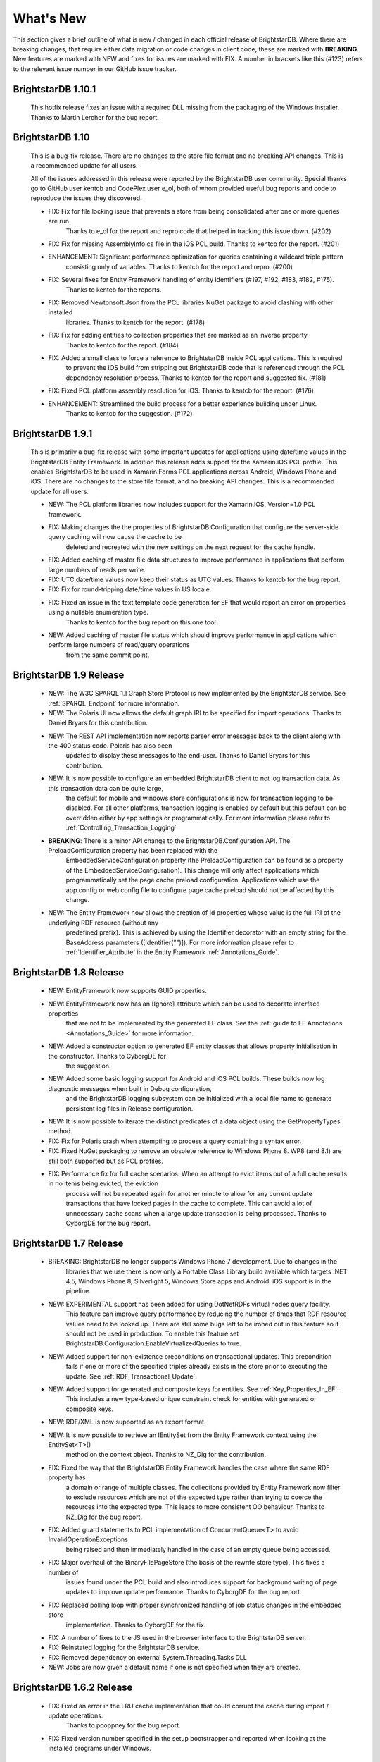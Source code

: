 ﻿
.. _Whats_New:

############
 What's New
############

.. _System.ComponentModel.INotifyPropertyChanged: http://msdn.microsoft.com/en-us/library/system.componentmodel.inotifypropertychanged%28v=vs.100%29.aspx
.. _System.Collections.Specialized.INotifyCollectionChanged: http://msdn.microsoft.com/en-us/library/system.collections.specialized.inotifycollectionchanged%28v=vs.100%29.aspx


This section gives a brief outline of what is new / changed in each official release of BrightstarDB. Where there are breaking changes, that require 
either data migration or code changes in client code, these are marked with **BREAKING**. New features are marked with NEW and fixes for issues are 
marked with FIX. A number in brackets like this (#123) refers to the relevant issue number in our GitHub issue tracker.

****************************
 BrightstarDB 1.10.1
****************************

    This hotfix release fixes an issue with a required DLL missing from the packaging of the Windows installer.
    Thanks to Martin Lercher for the bug report.
    
****************************
 BrightstarDB 1.10
****************************

    This is a bug-fix release. There are no changes to the store file format and no breaking API changes.
    This is a recommended update for all users.
    
    All of the issues addressed in this release were reported by the BrightstarDB user community.
    Special thanks go to GitHub user kentcb and CodePlex user e_ol, both of whom provided 
    useful bug reports and code to reproduce the issues they discovered.
    
    
    - FIX: Fix for file locking issue that prevents a store from being consolidated after one or more queries are run.
           Thanks to e_ol for the report and repro code that helped in tracking this issue down. (#202)
    
    - FIX: Fix for missing AssemblyInfo.cs file in the iOS PCL build. Thanks to kentcb for the report. (#201)
    
    - ENHANCEMENT: Significant performance optimization for queries containing a wildcard triple pattern 
           consisting only of variables. Thanks to kentcb for the report and repro. (#200)
    
    - FIX: Several fixes for Entity Framework handling of entity identifiers (#197, #192, #183, #182, #175).
           Thanks to kentcb for the reports.
           
    - FIX: Removed Newtonsoft.Json from the PCL libraries NuGet package to avoid clashing with other installed
           libraries. Thanks to kentcb for the report. (#178)
           
    - FIX: Fix for adding entities to collection properties that are marked as an inverse property. 
           Thanks to kentcb for the report. (#184)
           
    - FIX: Added a small class to force a reference to BrightstarDB inside PCL applications. This is required
           to prevent the iOS build from stripping out BrightstarDB code that is referenced through the PCL
           dependency resolution process. Thanks to kentcb for the report and suggested fix. (#181)
           
    - FIX: Fixed PCL platform assembly resolution for iOS. Thanks to kentcb for the report. (#176)
    
    - ENHANCEMENT: Streamlined the build process for a better experience building under Linux. 
           Thanks to kentcb for the suggestion. (#172)
    
****************************
 BrightstarDB 1.9.1
****************************

    This is primarily a bug-fix release with some important updates for applications using date/time values in the BrightstarDB Entity Framework.
    In addition this release adds support for the Xamarin.iOS PCL profile. This enables BrightstarDB to be used in Xamarin.Forms PCL applications 
    across Android, Windows Phone and iOS. There are no changes to the store file format, and no breaking API changes. This is a recommended update 
    for all users.

    - NEW: The PCL platform libraries now includes support for the Xamarin.iOS, Version=1.0 PCL framework. 

    - FIX: Making changes the the properties of BrightstarDB.Configuration that configure the server-side query caching will now cause the cache to be
           deleted and recreated with the new settings on the next request for the cache handle.
    
    - FIX: Added caching of master file data structures to improve performance in applications that perform large numbers of reads per write.
    
    - FIX: UTC date/time values now keep their status as UTC values. Thanks to kentcb for the bug report.
    
    - FIX: Fix for round-tripping date/time values in US locale.
    
    - FIX: Fixed an issue in the text template code generation for EF that would report an error on properties using a nullable enumeration type.
           Thanks to kentcb for the bug report on this one too!
    
    - NEW: Added caching of master file status which should improve performance in applications which perform large numbers of read/query operations
           from the same commit point.
          
           
****************************
 BrightstarDB 1.9 Release
****************************

    - NEW: The W3C SPARQL 1.1 Graph Store Protocol is now implemented by the BrightstarDB service. See :ref:`SPARQL_Endpoint` for more information.
    
    - NEW: The Polaris UI now allows the default graph IRI to be specified for import operations. Thanks to Daniel Bryars for this contribution.
    
    - NEW: The REST API implementation now reports parser error messages back to the client along with the 400 status code. Polaris has also been
           updated to display these messages to the end-user. Thanks to Daniel Bryars for this contribution.
           
    - NEW: It is now possible to configure an embedded BrightstarDB client to not log transaction data. As this transaction data can be quite large,
           the default for mobile and windows store configurations is now for transaction logging to be disabled. For all other platforms, transaction
           logging is enabled by default but this default can be overridden either by app settings or programmatically. For more information please
           refer to :ref:`Controlling_Transaction_Logging`
           
    - **BREAKING**: There is a minor API change to the BrightstarDB.Configuration API. The PreloadConfiguration property has been replaced with the
            EmbeddedServiceConfiguration property (the PreloadConfiguration can be found as a property of the EmbeddedServiceConfiguration). This 
            change will only affect applications which programmatically set the page cache preload configuration. Applications which use the app.config
            or web.config file to configure page cache preload should not be affected by this change.
           
    - NEW: The Entity Framework now allows the creation of Id properties whose value is the full IRI of the underlying RDF resource (without any
           predefined prefix). This is achieved by using the Identifier decorator with an empty string for the BaseAddress parameters ([Identifier("")]).
           For more information please refer to :ref:`Identifier_Attribute` in the Entity Framework :ref:`Annotations_Guide`.
    
****************************
 BrightstarDB 1.8 Release
****************************

    - NEW: EntityFramework now supports GUID properties.
    
    - NEW: EntityFramework now has an [Ignore] attribute which can be used to decorate interface properties
           that are not to be implemented by the generated EF class. See the :ref:`guide to EF Annotations <Annotations_Guide>` for
           more information.
           
    - NEW: Added a constructor option to generated EF entity classes that allows property initialisation in the constructor. Thanks to CyborgDE for
           the suggestion.
        
    - NEW: Added some basic logging support for Android and iOS PCL builds. These builds now log diagnostic messages when built in Debug configuration,
           and the BrightstarDB logging subsystem can be initialized with a local file name to generate persistent log files in Release configuration.
           
    - NEW: It is now possible to iterate the distinct predicates of a data object using the GetPropertyTypes method.
    
    - FIX: Fix for Polaris crash when attempting to process a query containing a syntax error.
    
    - FIX: Fixed NuGet packaging to remove an obsolete reference to Windows Phone 8. WP8 (and 8.1) are still both supported but as PCL profiles.
    
    - FIX: Performance fix for full cache scenarios. When an attempt to evict items out of a full cache results in no items being evicted, the eviction
           process will not be repeated again for another minute to allow for any current update transactions that have locked pages in the cache to complete.
           This can avoid a lot of unnecessary cache scans when a large update transaction is being processed. Thanks to CyborgDE for the bug report.
           

****************************
 BrightstarDB 1.7 Release
****************************

    - BREAKING: BrightstarDB no longer supports Windows Phone 7 development. Due to changes in the
                libraries that we use there is now only a Portable Class Library build available 
                which targets .NET 4.5, Windows Phone 8, Silverlight 5, Windows Store apps and
                Android. iOS support is in the pipeline.
                
    - NEW: EXPERIMENTAL support has been added for using DotNetRDFs virtual nodes query facility.
           This feature can improve query performance by reducing the number of times that RDF
           resource values need to be looked up. There are still some bugs left to be ironed out
           in this feature so it should not be used in production. To enable this feature set
           BrightstarDB.Configuration.EnableVirtualizedQueries to true.
           
    - NEW: Added support for non-existence preconditions on transactional updates. This precondition
           fails if one or more of the specified triples already exists in the store prior to executing
           the update. See :ref:`RDF_Transactional_Update`.
    
    - NEW: Added support for generated and composite keys for entities. See :ref:`Key_Properties_In_EF`.
           This includes a new type-based unique constraint check for entities with generated or composite keys.

    - NEW: RDF/XML is now supported as an export format.
    
    - NEW: It is now possible to retrieve an IEntitySet from the Entity Framework context using the EntitySet<T>()
           method on the context object. Thanks to NZ_Dig for the contribution.
           
    - FIX: Fixed the way that the BrightstarDB Entity Framework handles the case where the same RDF property has
           a domain or range of multiple classes. The collections provided by Entity Framework now filter to 
           exclude resources which are not of the expected type rather than trying to coerce the resources into
           the expected type. This leads to more consistent OO behaviour. Thanks to NZ_Dig for the bug report.
           
    - FIX: Added guard statements to PCL implementation of ConcurrentQueue<T> to avoid InvalidOperationExceptions
           being raised and then immediately handled in the case of an empty queue being accessed.
           
    - FIX: Major overhaul of the BinaryFilePageStore (the basis of the rewrite store type). This fixes a number of
           issues found under the PCL build and also introduces support for background writing of page updates
           to improve update performance. Thanks to CyborgDE for the bug report.
           
    - FIX: Replaced polling loop with proper synchronized handling of job status changes in the embedded store
           implementation. Thanks to CyborgDE for the fix.
    
    - FIX: A number of fixes to the JS used in the browser interface to the BrightstarDB server.
    
    - FIX: Reinstated logging for the BrightstarDB service.
    
    - FIX: Removed dependency on external System.Threading.Tasks DLL
    
    - NEW: Jobs are now given a default name if one is not specified when they are created.
    
    
***************************
 BrightstarDB 1.6.2 Release
***************************

  - FIX: Fixed an error in the LRU cache implementation that could corrupt the cache during import / update operations.
         Thanks to pcoppney for the bug report.
         
  - FIX: Fixed version number specified in the setup bootstrapper and reported when looking at the installed programs under Windows.

***************************
 BrightstarDB 1.6.1 Release
***************************

  - FIX: Restored default logging configuration for BrightstarDB service
  
  - FIX: Fix for wildcard delete patterns in a transaction processed against a SPARQL endpoint.
         Thanks to feugen24 for the bug report and suggested fix.
  
  - FIX: SPARQL endpoint connection strings now default the store name to "sparql". Thanks to 
         feugen24 for raising the bug report.
         
  - FIX: Fixed sample projects included in the MSI installer. Thanks to aleblanc70 for the bug report.
  
  - NEW: Added platform-specific default configuration settings and removed dependency on 
         third-party System.Threading.Tasks.dll from Windows Phone build.
         
*************************
 BrightstarDB 1.6 Release
*************************

  - NEW: Added experimental support for Android.
  
  - NEW: Jobs created through the API can now be assigned a user-defined title string, this will be displayed / returned 
         when the jobs are listed.

  - NEW: Entity Framework internals allow better constructor injection of configuration parameters.

  - NEW: Entity Framework will now "eagerly" load the triples for entities returned by a LINQ query in a wider number of 
         circumstances, including paged and sorted LINQ queries.

  - NEW: Added a utility class to the API for retrieving the namespace prefix declarations used by entity classes and 
         formatting them for custom SPARQL queries or Turtle files.

  - NEW: Export job now has an additional optional parameter to specify the export format. Currently only NTriples and NQuads 
         are supported but this will be extended to support other export syntaxes in future releases.

  - NEW: Added support to the BrightstarDB server for using ASP.NET membership and role providers to secure access to the server 
         and its stores. For more information please refer to the section :ref:`Configuration_Authentication`.
         
  - **BREAKING**: The connection string syntax for connections to generic SPARQL endpoints and to other RDF stores via dotNetRDF
         has been changed. Please refer to the section :ref:`Connection_Strings` for more information.
  
  - FIX: Fix for bug in reading back through multiple entries in the store statistics log.

  - FIX: Fixed the New Job form in the browser interface for the BrightstarDB server so that it properly resets on page load.

  - FIX: Fixed the New Job form to allow Import and Export jobs to be created without requiring a Graph URI.

  - FIX: Fix for concurrency bug in Background Page Writer - with thanks to Michael Schulte for the bug report and suggested fix.

  
****************************
 BrightstarDB 1.5.3 Release
****************************
  - FIX: Fixes a packaging issue with the Polaris tool in the 1.5.2 release.
  
****************************
 BrightstarDB 1.5.2 Release
****************************

  - FIX: Fixed a regression bug in the SPARQL query template for the browser interface to the BrightstarDB server.
  
  - FIX: Added missing sizing parameters to the SPARQL results text box in the browser interface.
  
  - FIX: Fixed browser interface for SPARQL queries to not report an error when the form is initially loaded.

****************************
 BrightstarDB 1.5.1 Release
****************************
  - FIX: Fixed the default connection string used in the NerdDinner sample.
  
  - NEW: Installer now supports installing the VS extensions into VS2013 Professional edition and above.
  
  - NEW: Overhaul of the SPARQL query APIs to allow the specification of both SPARQL results format and RDF graph format. This
    allows RDF formats other than RDF/XML to be returned by CONSTRUCT and DESCRIBE queries. For more information please refer to
    :ref:`RDF_Client_API_SPARQL`
    
  - NEW: Added an override for GetJobInfo to list the jobs recently queued or executed for a store. Refer to :ref:`Admin_API_Jobs` for
    more information.
  
****************************
 BrightstarDB 1.5 Release
****************************

  - **BREAKING** : The WCF server has been replaced with an HTTP server with a full RESTful API. Connection strings of type ``http``, ``tcp`` and ``namedpipe`` are 
    no longer supported and should be replaced with a connection string of type ``rest`` to connect to the HTTP server. The new HTTP server can be run under IIS
    or as a Windows Service and the distribution includes both of these configuration options. For more information please refer to :ref:`Running_BrightstarDB`.
    The configuration for the server has also been changed to enable more complex configuration options. The new configuration structure is detailed in 
    :ref:`Running_BrightstarDB`. 
    Please note when upgrading from a previous release of BrightstarDB you may have to manually edit the server configuration file
    as an existing configuration file cannot be overwritten if it was locally modified.
    
  - **BREAKING**: The SDShare server has been removed from the BrightstarDB package. This component is now managed in a separate Github repository (https://github.com/BrightstarDB/SDShare)
  
  - **BREAKING**: RDF literal values without an explicit datatype are now exposed through the Data Objects and Entity Framework APIs as instances of the type ``BrightstarDB.Rdf.PlainLiteral``
    rather than as ``System.String``. This change has been made to better enable the APIs to deal with RDF literals with language tags. This update allows both dynamic objects and
    Entity Framework interfaces to have properties typed as ``BrightstarDB.Rdf.PlainLiteral`` (or an ``ICollection<BrightstarDB.Rdf.PlainLiteral>``). The LINQ to SPARQL implementation
    has also been updated to support this type. However, this change may be **BREAKING** for some uses of the API. In particular when using either the dynamic objects API or
    the SPARQL results set ``XElement`` extension methods, the object returned for an RDF plain literal result will now be a ``BrightstarDB.Rdf.PlainLiteral`` instance rather
    than a string. The fix for this breaking change is to call ``.ToString()`` on the ``PlainLiteral`` instance. e.g::
        
            // This comparison will always return false as the object returned by 
            // GetColumnValue is a BrightstarDB.Rdf.PlainLiteral
            bool isFoo = resultRow.GetColumnValue("o").Equals("foo");
            
            // To fix this breaking change insert .ToString() like this:
            bool isActuallyFoo = resultRow.GetColumn("o").ToString().Equals("foo");
            
            // Or for a more explicit comparison
            bool isLiteralFoo = resultRow.GetColumn("o").Equals(new PlainLiteral("foo"));
        
  - NEW: Job information now includes date/time when the job was queued, started processing and completed processing.
  
  - NEW: BrightstarDB installer now includes both 32-bit and 64-bit versions and will install into ``C:\Program Files\`` on 64-bit platforms.
  
  - NEW: Added shell scripts for building BrightstarDB under mono.
  
  - NEW: BrightstarDB Entity Framework and Data Objects APIs can now connect to stores other than BrightstarDB. 
    This includes the ability to use the Entity Framework and DataObjects APIs with generic SPARQL 1.1 Query and 
    Update endpoints, as well as the ability to use these APIs with other stores supported by DotNetRDF. 
    For more information please refer to :ref:`Other_Stores`
  
  - FIX: Fixed incorrect handling of \\ escape sequences in the N-Triples and N-Quads parsers.
  
  - FIX: BrightstarDB now uses NuGet to provide the DotNetRDF library rather than using a local copy of the assemblies.

****************************
 BrightstarDB 1.4 Release
****************************

  - NEW: Stores can now extract and persist basic triple count statistics. See :ref:`Admin_Stats` for more information.
  
  - NEW: Stores can now be cloned into a new snapshot store. For stores using the append-only storage mechanism, a snapshot can be created from any previous commit point. See :ref:`Admin_Snapshots` for more information
  
  - NEW: Added support for System.Uri typed properties in Entity Framework. Thanks to github user jhashemi for the suggestion.
  
  - NEW: Portable class library build. Refer to :ref:`Developing_Portable_Apps` for more information.
  
  - NEW: Dynamic objects and Entity Framework APIs now support named graphs.
  
  - FIX: Reduced memory usage for BTree's by half.
  
  - FIX: Fixed a memory leak in the page cache code that prevented expired pages from being released to the garbage collector.
  
  - FIX: Fixed the resource ID and resource caches to support a (configurable) limit on the number of entries cached.
  
  - FIX: Fixed error in deleting an entity from the same entity framework context in which it was originally created. Thanks to github user cmerat for the report.
  
  - FIX: Fixed EntityFramework code to clean up InverseProperty collections correctly. Thanks to BrightstarDB user Alan for the bug report.
  
  - FIX: Fixed EntityFramework text template code for matching class names in generic collection properties. Thanks to github user Xsan-21 for the bug report.
  
  - FIX: Fix for Polaris hanging when trying to process a GZipped NTriples file.
  
*************************
 BrightstarDB 1.3 Release
*************************

  - NEW: First official open source release. All documentation and examples updated to remove references to commercial licensing and license protection code. Build updated to remove dependencies on third-party commercial tools

  - NEW: The ExecuteTransaction method now supports specifying a target graph.
  
  - NEW: The ExecuteQuery Method now supports specifying the default graph of the SPARQL dataset.
  
  - FIX: Disabled profiling code that was eating up significant amounts of memory during long running imports. Profiling can now be enabled globally by calling Logging.EnableProfiling(true);
  
*************************
 BrightstarDB 1.2 Release
*************************

  - NEW: Collection properties on entities now support compiling LINQ queries to SPARQL. This can be achieved by using the AsQueryable() method on the collection. e.g. myEntity.RelatedItems.AsQueryable()....// LINQ query follows

  - NEW: Interface and property annotations are now copied from the entity interface to the entity class by the code generator. This applies only to annotations that are not in the BrightstarDB namespace. For interface annotations, only those annotations that are also applicable to classes can be copied through to the generated class. For more information please refer to the section :ref:`Annotations <Annotations_Guide>` in the :ref:`Entity Framework <Entity_Framework>` API documentation.

  - NEW: BrightstarDB now supports XML, JSON, CSV and TSV (tab-separated values) as SPARQL reults formats. You can specify the format you want using the optional SparqlResultsFormat parameter on the ExecuteQuery methods. The SPARQL service samples has been updated to select the appropriate results format depending on the requested content type.

  - NEW: BrightstarDB generated entity classes now implement the `System.ComponentModel.INotifyPropertyChanged`_ interface and fire a notification event any time a property with a single value is modified. All collections exposed by the generated classes now implement the `System.Collections.Specialized.INotifyCollectionChanged`_ interface and fire a notification when an item is added to or removed from the collection or when the collection is reset. For more information please refer to the section :ref:`INotifyPropertyChanged and INotifyCollectionChanged Support <Local_Change_Tracking>`.

  
*************************
 BrightstarDB 1.1 Release
*************************

  - FIX: Entity Framework code generation now supports multiple levels of inheritance on interfaces.

  - NEW: Polaris now supports editing the server connection details

  - NEW: Installer now adds the BrightstarDB item templates for EntityContext and Entity to VS2012 Professional and above. VS2010 and VS2010 Express are also still supported. Please note that VS2012 Express editions are not supported at this time.

  
*************************
 BrightstarDB 1.0 Release
*************************

  - NEW: Added support for executing SPARQL Update commands to :ref:`Polaris <Using_Polaris>`

  - FIX: A few minor bug fixes

  
***********************************
 BrightstarDB 1.0 Release Candidate
***********************************

This release introduces a BREAKING file format change. If you are upgrading from a previous version of BrightstarDB and you wish to retain the data in a store, you should export all data from that store before performing the upgrade and then after the upgrade delete and recreate the store and import the exported data.

  - BREAKING: Store file format is significantly different from previous versions - please read the warning information above carefully BEFORE upgrading.

  - NEW: Store now supports a file format that reduces index file growth rate


*************************************
 BrightstarDB 1.0 Public Beta Refresh
*************************************

This release introduces some BREAKING API changes (but data store format is unaffected, so only your code needs to be modified). If you are upgrading from a previous release, please read the following carefully - in particular note the BREAKING changes that are introduced in this release.

  - BREAKING: All API namespaces have now changed from NetworkedPlanet.Brightstar.* to BrightstarDB.*. Custom code will require modification and recompilation

  - BREAKING: The only DLL now required for the .NET 4.0 SDK is BrightstarDB.dll.

  - BREAKING: Entity sets exposed by the generated Entity Framework context class are now typed by the implementation class rather than the entity interface class. Code written on top of the Entity Framework will need to be refactored to use the interface rather than the concrete class or to cast the return values to the concrete class where necessary. Note, this reverses the change made in the Public Beta release. 

  - BREAKING: The default installation directory and by extension the default data store directory has changed from C:\Program Files (x86)\NetworkedPlanet\Brightstar to C:\Program Files (x86)\BrightstarDB. If using the default data directory path, after upgrading you should manually copy the contents of C:\Program Files(x86)\NetworkedPlanet\Brightstar\Data to C:\Program Files (x86)\BrightstarDB\Data.

  - NEW: Added support for binding BrightstarDB data objects to .NET dynamic objects. For more information please refer to the section :ref:`Dynamic API <Dynamic_API>`.

  - NEW: Added an optional SPARQL endpoint implementation that runs in IIS allowing BrightstarDB to be exposed as a SPARQL 1.1 endpoint. For more information please refer to the :ref:`SPARQL Endpoint <SPARQL_Endpoint>` section of the documentation.

  - NEW: The BrightstarService service executable now supports specifying the base directory, HTTP and TCP ports and named pipe that the service listens on as command-line parameters

  - NEW: The BrightstarDB API has been extended to add support for importing / exporting named graphs and for executing a transaction against a named graph.

  - NEW: Added support for SPARQL 1.1

  - NEW: Added support for SPARQL UPDATE

  - NEW: SPARQL support now includes support for querying named graphs.

  - NEW: EntityFramework now supports the use of enum property types (including Flags and Nullable enum types)

  - NEW: EntityFramework now surfaces an event that is invoked immediately before changes are saved to the store. For more information please see the section :ref:`SavingChanges Event <SavingChanges_Event>`.

  - FIX: The XML Schema "date" datatype (``http://www.w3.org/2001/XMLSchema#date``) is now recognized and mapped to a System.DateTime value by EntityFramework.

  - NEW: Added support for the LINQ .All() filter operator.

  - FIX: The WCF service mode for the BrightstarDB service now supports concurrent requests.

  - FIX: Several bug fixes for LINQ to SPARQL query generation

  - NEW: BrightstarDB now supports import of a number of additional RDF syntaxes as documented in the section :ref:`Supported RDF Syntaxes <Supported_RDF_Syntaxes>`.




*************************
 BrightstarDB Public Beta
*************************


  - FIX: Several performance fixes and the introduction of configurable client and server-side caching have significantly improved the speed of SPARQL and LINQ queries. For information about configuring caching please refer to the section :ref:`Caching <Caching>`.

  - NEW: BrightstarDB Entity Framework now adds support for creating an OData provider. For more information please see the :ref:`OData <OData>` section of the :ref:`Entity Framework <Entity_Framework>` API documentation.

  - NEW: LINQ-to-SPARQL now has support for a number of additional String functions. For details please refer to the section :ref:`LINQ Restrictions <LINQ_Restrictions>`.

  - NEW: Optimistic locking support has been added to the :ref:`Data Object Layer <Optimistic_Locking_in_DOL>` and :ref:`Entity Framework <Optimistic_Locking_in_EF>`.

  - BREAKING: Entity sets exposed by the generated Entity Framework context class are now typed by the entity interface rather than the generated implementation class. Code written on top of the Entity Framework will need to be refactored to use the interface rather than the concrete class or to cast the return values to the concrete class where necessary.

  - NEW: Logging is now performed through the standard .NET tracing framework, removing the dependency on Log4Net. Please refer to the section :ref:`Logging <Logging>` for more information.

  - NEW: Polaris now supports saving SPARQL queries between sessions and configuring commonly used URI prefixes to make it quicker and easier to write SPARQL queries and transactions. These features are documented in the section :ref:`Polaris Management Tool <Using_Polaris>`.




***************************************
 BrightstarDB Developer Preview Refresh
***************************************




  - BREAKING: A number of changes and improvements to data file format means that databases created with the initial Developer Preview cannot be used with the Developer Preview Refresh.

  - NEW: Windows Phone 7.1 support. It is now possible to create applications that target Windows Phone OS 7.1 with BrightstarDB. Databases are portable between the desktop / server and the mobile version of BrightstarDB. 

  - NEW: The :ref:`Data Object Layer <Data_Object_Layer>` is now publicly exposed and documented for developers to use as a mid-point between the low-level RDF Client API and the data-binding provided by the Entity Framework.

  - BREAKING: Replaced the use of Log4Net with standard Microsoft tracing. This provides more easily configurable logging and tracing functionality.

  - NEW: Polaris now provides the ability to view the previous states of a BrightstarDB store, run queries against them, and revert the database to a previous state if required.

  - NEW: Polaris now provides keyboard shortcuts for menu items and a right-click context menu on the store list.

  - FIX: The range of native datatypes supported by the EntityFramework has been greatly expanded.

  - FIX: The scope of LINQ support by EntityFramework is now better documented,

  - NEW: EntityFramework now supports String.StartsWith, String.EndsWith and Regex.IsMatch methods for string filtering in LINQ queries.

  - NEW: BrightstarDB now provides support for conditional update. This functionality is used to provide optimistic locking support for the Data Object Layer and EntityFramework.

  - NEW: NerdDinner sample now includes examples of a .NET MembershipProvider and RoleProvider implemented on BrightstarDB.

  - NEW: EntityFramework now supports properties that are an ICollection<T> of native types such as string, int etc.

  - BREAKING: The GetColumnValue extension method on XDocument now returns a typed object rather than a string whenever the bound variable's datatype is a recognized XML Schema datatype.

  - FIX: EntityFramework now supports inheritance on Entity interfaces.

  - FIX: The service contract for the BrightstarDB WCF service now has a proper URI: http://www.networkedplanet.com/schemas/brightstar.

  - BREAKING: ICommitPointInfo and ITransactionInfo interfaces have been significantly reworked to provide better history information for BrightstarDB stores.

  - FIX: SPARQL results XML document generated by the Brightstar service now escapes all reserved XML characters in the binding values.

  - FIX: Added an optimization for the SPARQL query generated by LINQ expressions that simply retrieve an entity by its identifier.

  - NEW: Added more documentation and samples, especially for Windows Phone 7 applications and the :ref:`Admin APIs <Admin_API>`.

